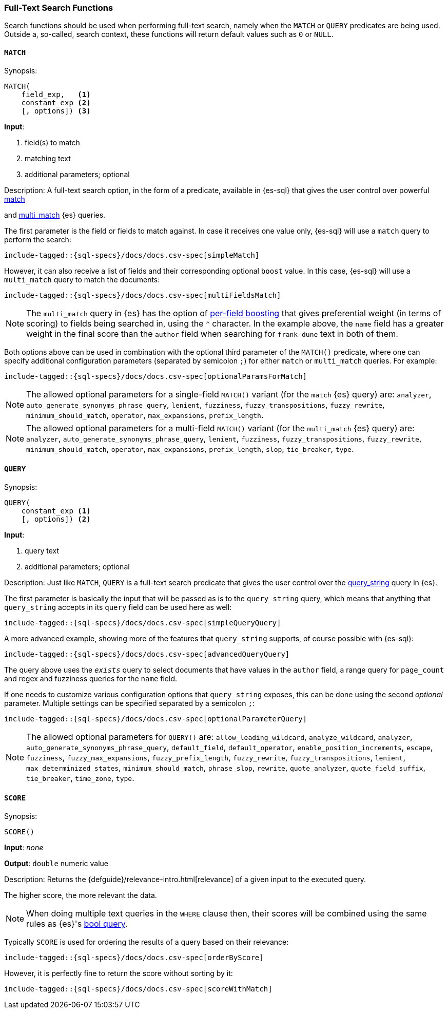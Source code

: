 [role="xpack"]
[testenv="basic"]
[[sql-functions-search]]
=== Full-Text Search Functions

Search functions should be used when performing full-text search, namely
when the `MATCH` or `QUERY` predicates are being used.
Outside a, so-called, search context, these functions will return default values
such as `0` or `NULL`.

[[sql-functions-search-match]]
==== `MATCH`

.Synopsis:
[source, sql]
--------------------------------------------------
MATCH(
    field_exp,   <1>
    constant_exp <2>
    [, options]) <3>
--------------------------------------------------

*Input*:

<1> field(s) to match
<2> matching text
<3> additional parameters; optional

.Description: A full-text search option, in the form of a predicate, available in {es-sql} that gives the user control over powerful <<query-dsl-match-query,match>>
and <<query-dsl-multi-match-query,multi_match>> {es} queries.

The first parameter is the field or fields to match against. In case it receives one value only, {es-sql} will use a `match` query to perform the search:

[source, sql]
----
include-tagged::{sql-specs}/docs/docs.csv-spec[simpleMatch]
----

However, it can also receive a list of fields and their corresponding optional `boost` value. In this case, {es-sql} will use a
`multi_match` query to match the documents:

[source, sql]
----
include-tagged::{sql-specs}/docs/docs.csv-spec[multiFieldsMatch]
----

NOTE: The `multi_match` query in {es} has the option of <<query-dsl-multi-match-query,per-field boosting>> that gives preferential weight
(in terms of scoring) to fields being searched in, using the `^` character. In the example above, the `name` field has a greater weight in
the final score than the `author` field when searching for `frank dune` text in both of them.

Both options above can be used in combination with the optional third parameter of the `MATCH()` predicate, where one can specify
additional configuration parameters (separated by semicolon `;`) for either `match` or `multi_match` queries. For example:

[source, sql]
----
include-tagged::{sql-specs}/docs/docs.csv-spec[optionalParamsForMatch]
----

NOTE: The allowed optional parameters for a single-field `MATCH()` variant (for the `match` {es} query) are: `analyzer`, `auto_generate_synonyms_phrase_query`,
`lenient`, `fuzziness`, `fuzzy_transpositions`, `fuzzy_rewrite`, `minimum_should_match`, `operator`,
`max_expansions`, `prefix_length`.

NOTE: The allowed optional parameters for a multi-field `MATCH()` variant (for the `multi_match` {es} query) are: `analyzer`, `auto_generate_synonyms_phrase_query`,
`lenient`, `fuzziness`, `fuzzy_transpositions`, `fuzzy_rewrite`, `minimum_should_match`, `operator`,
`max_expansions`, `prefix_length`, `slop`, `tie_breaker`, `type`.


[[sql-functions-search-query]]
==== `QUERY`

.Synopsis:
[source, sql]
--------------------------------------------------
QUERY(
    constant_exp <1>
    [, options]) <2>
--------------------------------------------------

*Input*:

<1> query text
<2> additional parameters; optional

.Description: Just like `MATCH`, `QUERY` is a full-text search predicate that gives the user control over the <<query-dsl-query-string-query,query_string>> query in {es}.

The first parameter is basically the input that will be passed as is to the `query_string` query, which means that anything that `query_string`
accepts in its `query` field can be used here as well:

[source, sql]
----
include-tagged::{sql-specs}/docs/docs.csv-spec[simpleQueryQuery]
----

A more advanced example, showing more of the features that `query_string` supports, of course possible with {es-sql}:

[source, sql]
----
include-tagged::{sql-specs}/docs/docs.csv-spec[advancedQueryQuery]
----

The query above uses the `_exists_` query to select documents that have values in the `author` field, a range query for `page_count` and
regex and fuzziness queries for the `name` field.

If one needs to customize various configuration options that `query_string` exposes, this can be done using the second _optional_ parameter.
Multiple settings can be specified separated by a semicolon `;`:

[source, sql]
----
include-tagged::{sql-specs}/docs/docs.csv-spec[optionalParameterQuery]
----

NOTE: The allowed optional parameters for `QUERY()` are: `allow_leading_wildcard`, `analyze_wildcard`, `analyzer`,
`auto_generate_synonyms_phrase_query`, `default_field`, `default_operator`, `enable_position_increments`,
`escape`, `fuzziness`, `fuzzy_max_expansions`, `fuzzy_prefix_length`, `fuzzy_rewrite`, `fuzzy_transpositions`,
`lenient`, `max_determinized_states`, `minimum_should_match`, `phrase_slop`, `rewrite`, `quote_analyzer`,
`quote_field_suffix`, `tie_breaker`, `time_zone`, `type`.


[[sql-functions-search-score]]
==== `SCORE`

.Synopsis:
[source, sql]
--------------------------------------------------
SCORE()
--------------------------------------------------

*Input*: _none_

*Output*: `double` numeric value

.Description: Returns the {defguide}/relevance-intro.html[relevance] of a given input to the executed query. 
The higher score, the more relevant the data.

NOTE: When doing multiple text queries in the `WHERE` clause then, their scores will be
combined using the same rules as {es}'s
<<query-dsl-bool-query,bool query>>. 

Typically `SCORE` is used for ordering the results of a query based on their relevance:

[source, sql]
----
include-tagged::{sql-specs}/docs/docs.csv-spec[orderByScore]
----

However, it is perfectly fine to return the score without sorting by it:

[source, sql]
----
include-tagged::{sql-specs}/docs/docs.csv-spec[scoreWithMatch]
----

